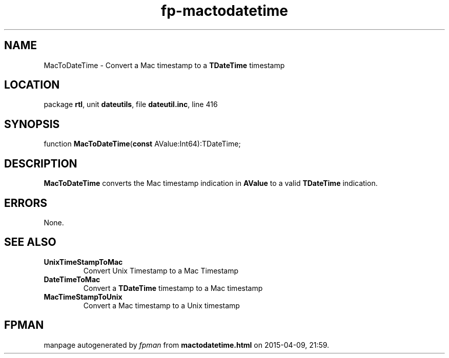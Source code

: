 .\" file autogenerated by fpman
.TH "fp-mactodatetime" 3 "2014-03-14" "fpman" "Free Pascal Programmer's Manual"
.SH NAME
MacToDateTime - Convert a Mac timestamp to a \fBTDateTime\fR timestamp
.SH LOCATION
package \fBrtl\fR, unit \fBdateutils\fR, file \fBdateutil.inc\fR, line 416
.SH SYNOPSIS
function \fBMacToDateTime\fR(\fBconst\fR AValue:Int64):TDateTime;
.SH DESCRIPTION
\fBMacToDateTime\fR converts the Mac timestamp indication in \fBAValue\fR to a valid \fBTDateTime\fR indication.


.SH ERRORS
None.


.SH SEE ALSO
.TP
.B UnixTimeStampToMac
Convert Unix Timestamp to a Mac Timestamp
.TP
.B DateTimeToMac
Convert a \fBTDateTime\fR timestamp to a Mac timestamp
.TP
.B MacTimeStampToUnix
Convert a Mac timestamp to a Unix timestamp

.SH FPMAN
manpage autogenerated by \fIfpman\fR from \fBmactodatetime.html\fR on 2015-04-09, 21:59.

